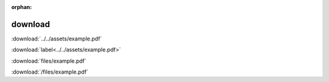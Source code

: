 :orphan:

.. https://www.sphinx-doc.org/en/master/usage/restructuredtext/roles.html?highlight=role%20download#role-download

download
--------

:download:`../../assets/example.pdf`

:download:`label<../../assets/example.pdf>`

:download:`files/example.pdf`

.. Absolute filename taken as relative to the top source directory

:download:`/files/example.pdf`
